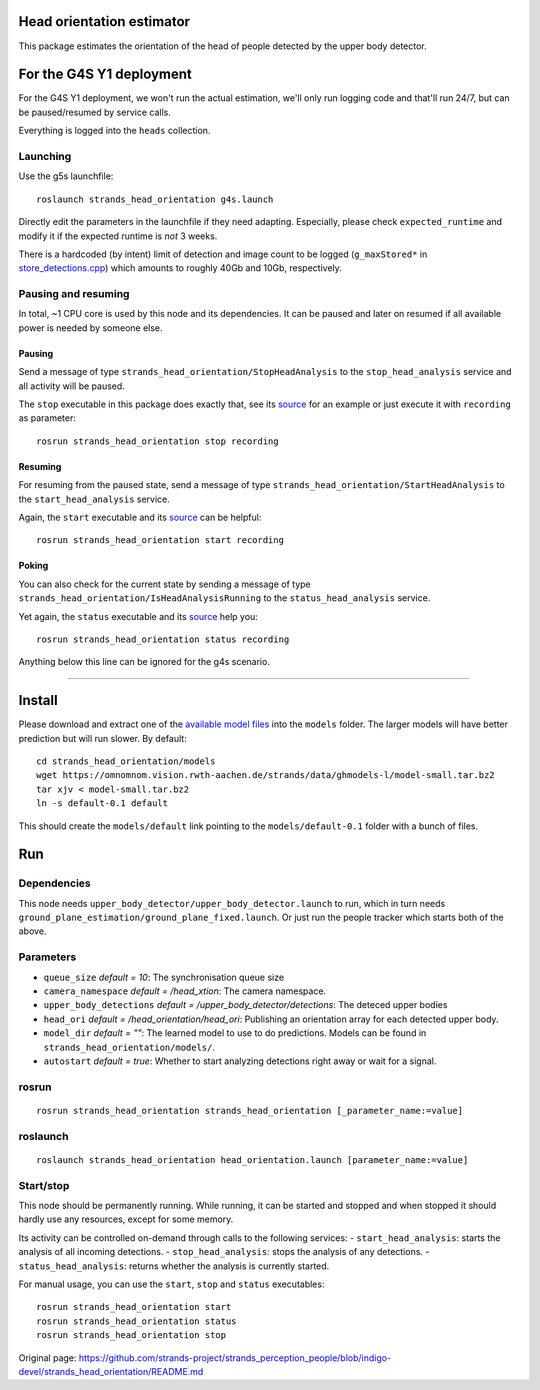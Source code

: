 Head orientation estimator
==========================

This package estimates the orientation of the head of people detected by
the upper body detector.

For the G4S Y1 deployment
=========================

For the G4S Y1 deployment, we won't run the actual estimation, we'll
only run logging code and that'll run 24/7, but can be paused/resumed by
service calls.

Everything is logged into the ``heads`` collection.

Launching
---------

Use the g5s launchfile:

::

    roslaunch strands_head_orientation g4s.launch

Directly edit the parameters in the launchfile if they need adapting.
Especially, please check ``expected_runtime`` and modify it if the
expected runtime is *not* 3 weeks.

There is a hardcoded (by intent) limit of detection and image count to
be logged (``g_maxStored*`` in
`store\_detections.cpp <src/store_detections.cpp>`__) which amounts to
roughly 40Gb and 10Gb, respectively.

Pausing and resuming
--------------------

In total, ~1 CPU core is used by this node and its dependencies. It can
be paused and later on resumed if all available power is needed by
someone else.

Pausing
~~~~~~~

Send a message of type ``strands_head_orientation/StopHeadAnalysis`` to
the ``stop_head_analysis`` service and all activity will be paused.

The ``stop`` executable in this package does exactly that, see its
`source <src/stop.cpp>`__ for an example or just execute it with
``recording`` as parameter:

::

    rosrun strands_head_orientation stop recording

Resuming
~~~~~~~~

For resuming from the paused state, send a message of type
``strands_head_orientation/StartHeadAnalysis`` to the
``start_head_analysis`` service.

Again, the ``start`` executable and its `source <src/start.cpp>`__ can
be helpful:

::

    rosrun strands_head_orientation start recording

Poking
~~~~~~

You can also check for the current state by sending a message of type
``strands_head_orientation/IsHeadAnalysisRunning`` to the
``status_head_analysis`` service.

Yet again, the ``status`` executable and its `source <src/status.cpp>`__
help you:

::

    rosrun strands_head_orientation status recording

Anything below this line can be ignored for the g4s scenario.

--------------

Install
=======

Please download and extract one of the `available model
files <https://omnomnom.vision.rwth-aachen.de/strands/data/ghmodels-l/>`__
into the ``models`` folder. The larger models will have better
prediction but will run slower. By default:

::

    cd strands_head_orientation/models
    wget https://omnomnom.vision.rwth-aachen.de/strands/data/ghmodels-l/model-small.tar.bz2
    tar xjv < model-small.tar.bz2
    ln -s default-0.1 default

This should create the ``models/default`` link pointing to the
``models/default-0.1`` folder with a bunch of files.

Run
===

Dependencies
------------

This node needs ``upper_body_detector/upper_body_detector.launch`` to
run, which in turn needs
``ground_plane_estimation/ground_plane_fixed.launch``. Or just run the
people tracker which starts both of the above.

Parameters
----------

-  ``queue_size`` *default = 10*: The synchronisation queue size
-  ``camera_namespace`` *default = /head\_xtion*: The camera namespace.
-  ``upper_body_detections`` *default =
   /upper\_body\_detector/detections*: The deteced upper bodies
-  ``head_ori`` *default = /head\_orientation/head\_ori*: Publishing an
   orientation array for each detected upper body.
-  ``model_dir`` *default = ""*: The learned model to use to do
   predictions. Models can be found in
   ``strands_head_orientation/models/``.
-  ``autostart`` *default = true*: Whether to start analyzing detections
   right away or wait for a signal.

rosrun
------

::

    rosrun strands_head_orientation strands_head_orientation [_parameter_name:=value]

roslaunch
---------

::

    roslaunch strands_head_orientation head_orientation.launch [parameter_name:=value]

Start/stop
----------

This node should be permanently running. While running, it can be
started and stopped and when stopped it should hardly use any resources,
except for some memory.

Its activity can be controlled on-demand through calls to the following
services: - ``start_head_analysis``: starts the analysis of all incoming
detections. - ``stop_head_analysis``: stops the analysis of any
detections. - ``status_head_analysis``: returns whether the analysis is
currently started.

For manual usage, you can use the ``start``, ``stop`` and ``status``
executables:

::

    rosrun strands_head_orientation start
    rosrun strands_head_orientation status
    rosrun strands_head_orientation stop



Original page: https://github.com/strands-project/strands_perception_people/blob/indigo-devel/strands_head_orientation/README.md